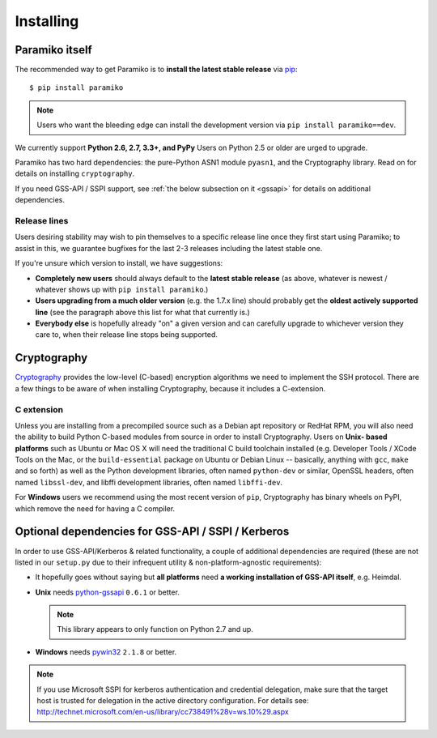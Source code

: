 ==========
Installing
==========

.. _paramiko-itself:

Paramiko itself
===============

The recommended way to get Paramiko is to **install the latest stable release**
via `pip <http://pip-installer.org>`_::

    $ pip install paramiko

.. note::
    Users who want the bleeding edge can install the development version via
    ``pip install paramiko==dev``.

We currently support **Python 2.6, 2.7, 3.3+, and PyPy** Users on Python 2.5 or
older are urged to upgrade.

Paramiko has two hard dependencies: the pure-Python ASN1 module ``pyasn1``, and
the Cryptography library. Read on for details on installing ``cryptography``.

If you need GSS-API / SSPI support, see :ref:`the below subsection on it
<gssapi>` for details on additional dependencies.

.. _release-lines:

Release lines
-------------

Users desiring stability may wish to pin themselves to a specific release line
once they first start using Paramiko; to assist in this, we guarantee bugfixes
for the last 2-3 releases including the latest stable one.

If you're unsure which version to install, we have suggestions:

* **Completely new users** should always default to the **latest stable
  release** (as above, whatever is newest / whatever shows up with ``pip
  install paramiko``.)
* **Users upgrading from a much older version** (e.g. the 1.7.x line) should
  probably get the **oldest actively supported line** (see the paragraph above
  this list for what that currently is.)
* **Everybody else** is hopefully already "on" a given version and can
  carefully upgrade to whichever version they care to, when their release line
  stops being supported.


Cryptography
============

`Cryptography <https://cryptography.io>`_  provides the low-level (C-based)
encryption algorithms we need to implement the SSH protocol. There are a few
things to be aware of when installing Cryptography, because it includes a
C-extension.

C extension
-----------

Unless you are installing from a precompiled source such as a Debian apt
repository or RedHat RPM, you will also need the ability to build Python
C-based modules from source in order to install Cryptography. Users on **Unix-
based platforms** such as Ubuntu or Mac OS X will need the traditional C build
toolchain installed (e.g. Developer Tools / XCode Tools on the Mac, or the
``build-essential`` package on Ubuntu or Debian Linux -- basically, anything
with ``gcc``, ``make`` and so forth) as well as the Python development
libraries, often named ``python-dev`` or similar, OpenSSL headers, often named
``libssl-dev``, and libffi development libraries, often named ``libffi-dev``.

For **Windows** users we recommend using the most recent version of ``pip``,
Cryptography has binary wheels on PyPI, which remove the need for having a C
compiler.

.. _gssapi:

Optional dependencies for GSS-API / SSPI / Kerberos
===================================================

In order to use GSS-API/Kerberos & related functionality, a couple of
additional dependencies are required (these are not listed in our ``setup.py``
due to their infrequent utility & non-platform-agnostic requirements):

* It hopefully goes without saying but **all platforms** need **a working
  installation of GSS-API itself**, e.g. Heimdal.
* **Unix** needs `python-gssapi <https://pypi.python.org/pypi/python-gssapi/>`_
  ``0.6.1`` or better.

  .. note:: This library appears to only function on Python 2.7 and up.

* **Windows** needs `pywin32 <https://pypi.python.org/pypi/pywin32>`_ ``2.1.8``
  or better.

.. note::
    If you use Microsoft SSPI for kerberos authentication and credential
    delegation, make sure that the target host is trusted for delegation in the
    active directory configuration. For details see:
    http://technet.microsoft.com/en-us/library/cc738491%28v=ws.10%29.aspx
